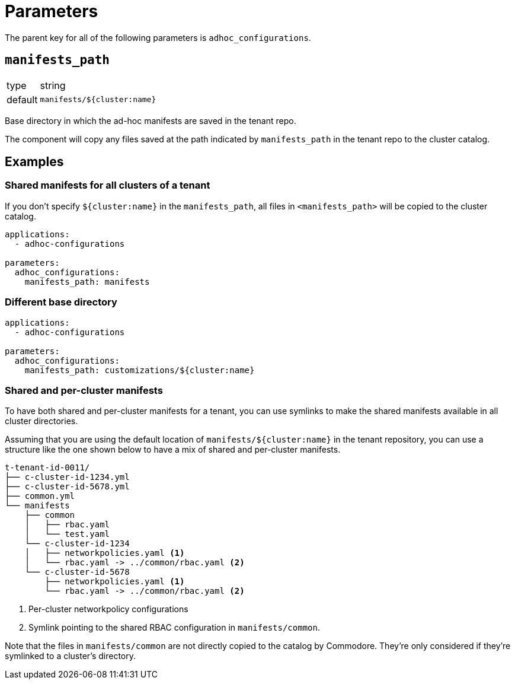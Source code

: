 = Parameters

The parent key for all of the following parameters is `adhoc_configurations`.

== `manifests_path`

[horizontal]
type:: string
default:: `manifests/${cluster:name}`

Base directory in which the ad-hoc manifests are saved in the tenant repo.

The component will copy any files saved at the path indicated by `manifests_path` in the tenant repo to the cluster catalog.


== Examples

=== Shared manifests for all clusters of a tenant

If you don't specify `${cluster:name}` in the `manifests_path`, all files in `<manifests_path>` will be copied to the cluster catalog.

[source,yaml]
----
applications:
  - adhoc-configurations

parameters:
  adhoc_configurations:
    manifests_path: manifests
----

=== Different base directory

[source,yaml]
----
applications:
  - adhoc-configurations

parameters:
  adhoc_configurations:
    manifests_path: customizations/${cluster:name}
----

=== Shared and per-cluster manifests

To have both shared and per-cluster manifests for a tenant, you can use symlinks to make the shared manifests available in all cluster directories.

Assuming that you are using the default location of `manifests/${cluster:name}` in the tenant repository, you can use a structure like the one shown below to have a mix of shared and per-cluster manifests.

----
t-tenant-id-0011/
├── c-cluster-id-1234.yml
├── c-cluster-id-5678.yml
├── common.yml
└── manifests
    ├── common
    │   ├── rbac.yaml
    │   └── test.yaml
    └── c-cluster-id-1234
    │   ├── networkpolicies.yaml <1>
    │   └── rbac.yaml -> ../common/rbac.yaml <2>
    └── c-cluster-id-5678
        ├── networkpolicies.yaml <1>
        └── rbac.yaml -> ../common/rbac.yaml <2>
----
<1> Per-cluster networkpolicy configurations
<2> Symlink pointing to the shared RBAC configuration in `manifests/common`.

Note that the files in `manifests/common` are not directly copied to the catalog by Commodore.
They're only considered if they're symlinked to a cluster's directory.
